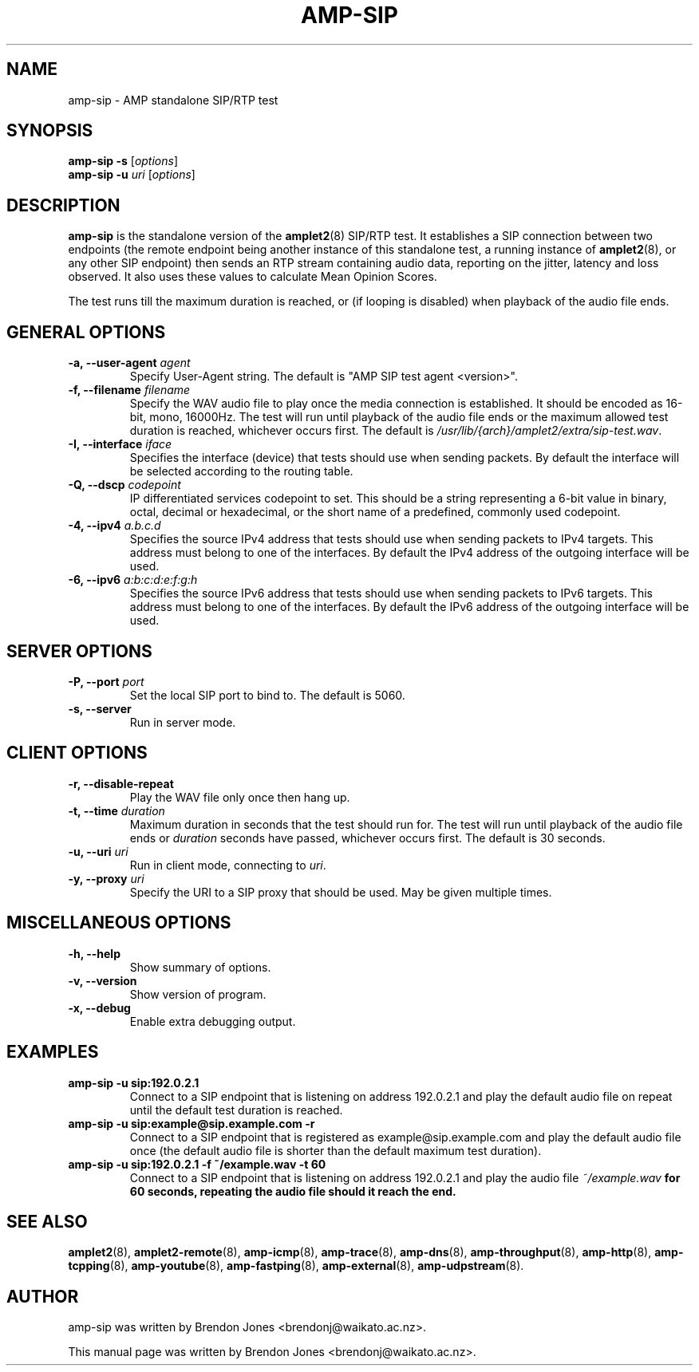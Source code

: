 .TH AMP-SIP 8 "2020-03-06" "amplet2-client" "The Active Measurement Project"

.SH NAME
amp-sip \- AMP standalone SIP/RTP test


.SH SYNOPSIS
\fBamp-sip\fR \fB-s\fR [\fIoptions\fR]
.br
\fBamp-sip\fR \fB-u \fIuri\fR [\fIoptions\fR]


.SH DESCRIPTION
\fBamp-sip\fP is the standalone version of the \fBamplet2\fP(8)
SIP/RTP test. It establishes a SIP connection between two endpoints (the
remote endpoint being another instance of this standalone test, a running
instance of \fBamplet2\fP(8), or any other SIP endpoint) then sends an RTP
stream containing audio data, reporting on the jitter, latency and loss
observed. It also uses these values to calculate Mean Opinion Scores.

The test runs till the maximum duration is reached, or (if looping is
disabled) when playback of the audio file ends.


.SH GENERAL OPTIONS
.TP
\fB-a, --user-agent \fIagent\fR
Specify User-Agent string. The default is "AMP SIP test agent <version>".


.TP
\fB-f, --filename \fIfilename\fR
Specify the WAV audio file to play once the media connection is established.
It should be encoded as 16-bit, mono, 16000Hz. The test will run until playback
of the audio file ends or the maximum allowed test duration is reached,
whichever occurs first.
The default is \fI/usr/lib/{arch}/amplet2/extra/sip-test.wav\fR.
.\" XXX this isn't architecture specific, put this in share/ or something?


.TP
\fB-I, --interface \fIiface\fR
Specifies the interface (device) that tests should use when sending packets.
By default the interface will be selected according to the routing table.


.TP
\fB-Q, --dscp \fIcodepoint\fR
IP differentiated services codepoint to set. This should be a string
representing a 6-bit value in binary, octal, decimal or hexadecimal, or the
short name of a predefined, commonly used codepoint.


.TP
\fB-4, --ipv4 \fIa.b.c.d\fR
Specifies the source IPv4 address that tests should use when sending packets to
IPv4 targets. This address must belong to one of the interfaces.
By default the IPv4 address of the outgoing interface will be used.


.TP
\fB-6, --ipv6 \fIa:b:c:d:e:f:g:h\fR
Specifies the source IPv6 address that tests should use when sending packets to
IPv6 targets. This address must belong to one of the interfaces.
By default the IPv6 address of the outgoing interface will be used.


.SH SERVER OPTIONS
.TP
\fB-P, --port \fIport\fR
Set the local SIP port to bind to. The default is 5060.


.TP
\fB-s, --server\fR
Run in server mode.


.SH CLIENT OPTIONS
.TP
\fB-r, --disable-repeat
Play the WAV file only once then hang up.


.TP
\fB-t, --time \fIduration\fR
Maximum duration in seconds that the test should run for. The test will run
until playback of the audio file ends or \fIduration\fR seconds have passed,
whichever occurs first. The default is 30 seconds.


.TP
\fB-u, --uri \fIuri\fR
Run in client mode, connecting to \fIuri\fR.


.TP
\fB-y, --proxy \fIuri\fR
Specify the URI to a SIP proxy that should be used. May be given multiple
times.


.SH MISCELLANEOUS OPTIONS
.TP
\fB-h, --help\fR
Show summary of options.


.TP
\fB-v, --version\fR
Show version of program.


.TP
\fB-x, --debug\fR
Enable extra debugging output.


.SH EXAMPLES
.TP
\fBamp-sip -u sip:192.0.2.1
Connect to a SIP endpoint that is listening on address 192.0.2.1 and play
the default audio file on repeat until the default test duration is reached.


.TP
\fBamp-sip -u sip:example@sip.example.com -r
Connect to a SIP endpoint that is registered as example@sip.example.com and
play the default audio file once (the default audio file is shorter than the
default maximum test duration).


.TP
\fBamp-sip -u sip:192.0.2.1 -f ~/example.wav -t 60\fR
Connect to a SIP endpoint that is listening on address 192.0.2.1 and play
the audio file \fI~/example.wav\fB for 60 seconds, repeating the audio file
should it reach the end.


.SH SEE ALSO
.BR amplet2 (8),
.BR amplet2-remote (8),
.BR amp-icmp (8),
.BR amp-trace (8),
.BR amp-dns (8),
.BR amp-throughput (8),
.BR amp-http (8),
.BR amp-tcpping (8),
.BR amp-youtube (8),
.BR amp-fastping (8),
.BR amp-external (8),
.BR amp-udpstream (8).


.SH AUTHOR
amp-sip was written by Brendon Jones <brendonj@waikato.ac.nz>.

.PP
This manual page was written by Brendon Jones <brendonj@waikato.ac.nz>.
